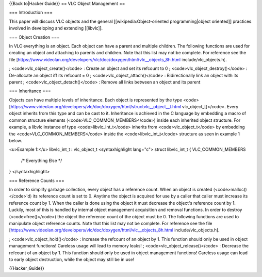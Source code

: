 {{Back to|Hacker Guide}} == VLC Object Management ==

=== Introduction ===

This paper will discuss VLC objects and the general
[[wikipedia:Object-oriented programming|object oriented]] practices
involved in developing and extending [[libvlc]].

=== Object Creation ===

In VLC everything is an object. Each object can have a parent and
multiple children. The following functions are used for creating an
object and attaching to parents and children. Note that this list may
not be complete. For reference see the file
[https://www.videolan.org/developers/vlc/doc/doxygen/html/vlc__objects_8h.html
include/vlc_objects.h].

; <code>vlc_object_create()</code> : Create an object and set its
refcount to 0 ; <code>vlc_object_destroy()</code> : De-allocate an
object iff its refcount = 0 ; <code>vlc_object_attach()</code> :
Bidirectionally link an object with its parent ;
<code>vlc_object_detach()</code> : Remove all links between an object
and its parent

=== Inheritance ===

Objects can have multiple levels of inheritance. Each object is
represented by the type
<code>[https://www.videolan.org/developers/vlc/doc/doxygen/html/structvlc__object__t.html
vlc_object_t]</code>. Every object inherits from this type and can be
cast to it. Inheritance is achieved in the C language by embedding a
macro of common structure elements (<code>VLC_COMMON_MEMBERS</code>)
inside each inherited object structure. For example, a libvlc instance
of type <code>libvlc_int_t</code> inherits from
<code>vlc_object_t</code> by embedding the
<code>VLC_COMMON_MEMBERS</code> inside the <code>libvlc_int_t</code>
structure as seen in example 1 below.

<u>Example 1:</u> libvlc_int_t : vlc_object_t <syntaxhighlight lang="c">
struct libvlc_int_t { VLC_COMMON_MEMBERS

   /\* Everything Else \*/

} </syntaxhighlight>

=== Reference Counts ===

In order to simplify garbage collection, every object has a reference
count. When an object is created (<code>malloc()</code>'d) its reference
count is set to 0. Anytime the object is acquired for use by a caller
that caller must increase its reference count by 1. When the caller is
done using the object it must decrease the object's reference count by
1. Luckily, most of this is handled by internal object management
acquisition and removal functions. In order to destroy
(<code>free()</code>) the object the reference count of the object must
be 0. The following functions are used to manipulate object reference
counts. Note that this list may not be complete. For reference see the
file
[https://www.videolan.org/developers/vlc/doc/doxygen/html/vlc__objects_8h.html
include/vlc_objects.h].

; <code>vlc_object_hold()</code> : Increase the refcount of an object by
1. This function should only be used in object management functions!
Careless usage will lead to memory leaks! ;
<code>vlc_object_release()</code> : Decrease the refcount of an object
by 1. This function should only be used in object management functions!
Careless usage can lead to early object destruction, while the object
may still be in use!

{{Hacker_Guide}}
